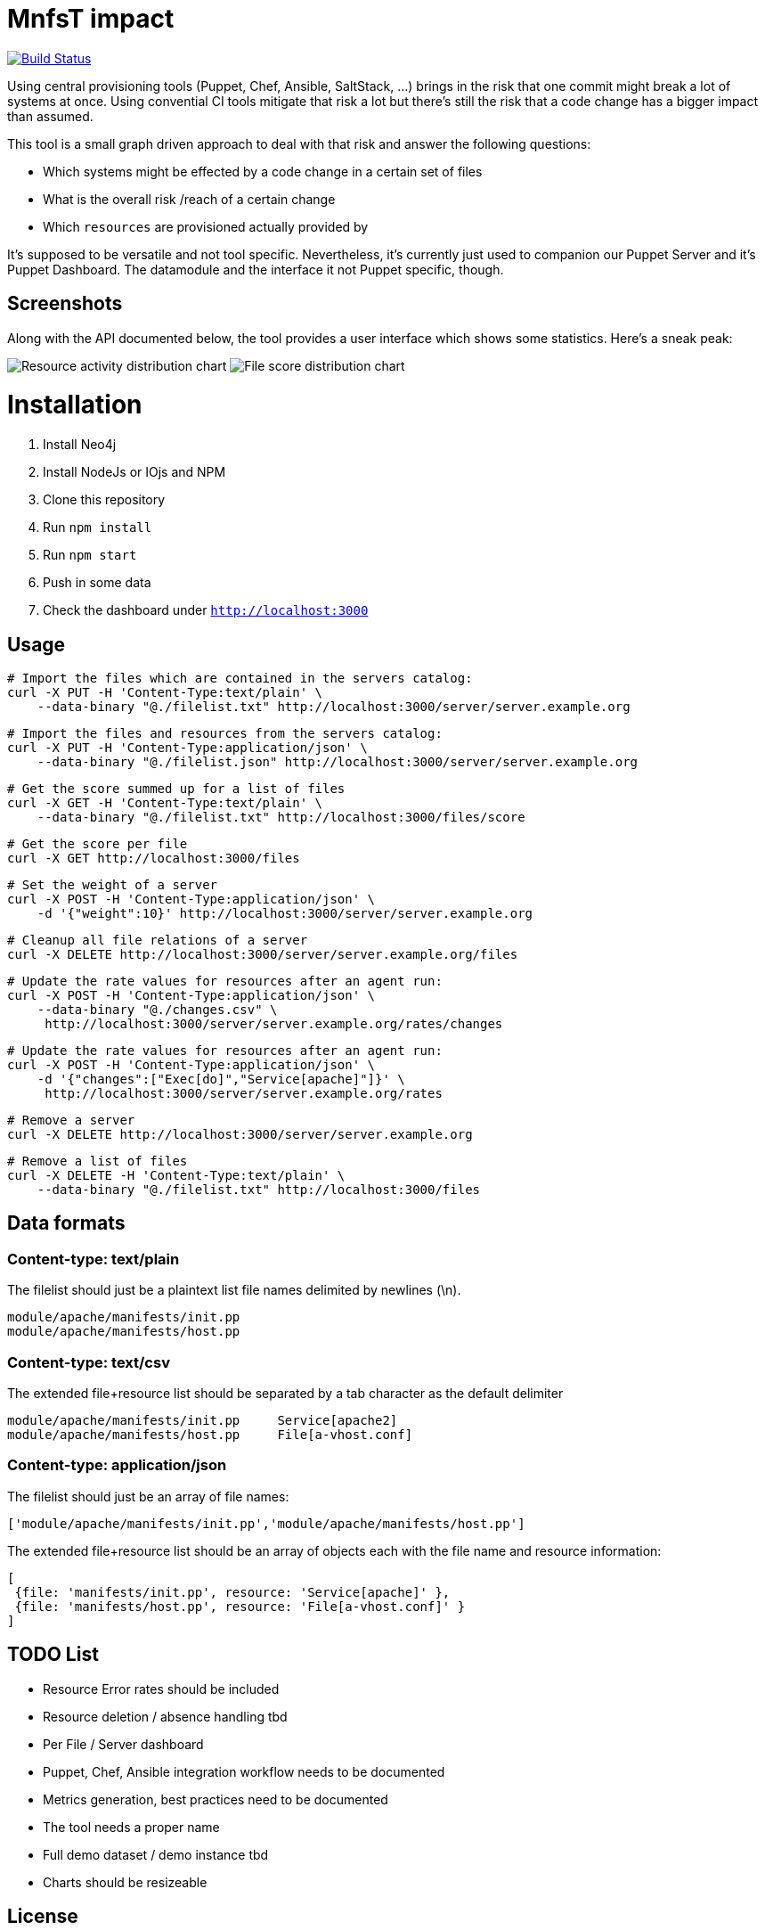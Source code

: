 
# MnfsT impact

image:https://travis-ci.org/tolleiv/mnfst-neo.svg?branch=master["Build Status", link="https://travis-ci.org/tolleiv/mnfst-neo"]

Using central provisioning tools (Puppet, Chef, Ansible, SaltStack, ...) brings in the risk that one commit might break a lot of systems at once. Using convential CI tools mitigate that risk a lot but there's still the risk that a code change has a bigger impact than assumed.

This tool is a small graph driven approach to deal with that risk and answer the following questions:

 * Which systems might be effected by a code change in a certain set of files
 * What is the overall risk /reach of a certain change
 * Which `resources` are provisioned actually provided by

It's supposed to be versatile and not tool specific. Nevertheless, it's currently just used to companion our Puppet Server and it's Puppet Dashboard. The datamodule and the interface it not Puppet specific, though.

## Screenshots

Along with the API documented below, the tool provides a user interface which shows some statistics. Here's a sneak peak:

image:https://gist.github.com/tolleiv/ae631eeff0a954cf3f29/raw/4f72780b8e38c389ab882b55a657894cb552bc1f/activity-distribution.png["Resource activity distribution chart"]
image:https://gist.github.com/tolleiv/ae631eeff0a954cf3f29/raw/e34c4f47175309fbb4a39309da539d7a67b6a261/file-score-distribution.png["File score distribution chart"]

# Installation

 1. Install Neo4j
 2. Install NodeJs or IOjs and NPM
 2. Clone this repository
 3. Run `npm install`
 4. Run `npm start`
 5. Push in some data
 6. Check the dashboard under `http://localhost:3000`

## Usage

     # Import the files which are contained in the servers catalog:
     curl -X PUT -H 'Content-Type:text/plain' \
         --data-binary "@./filelist.txt" http://localhost:3000/server/server.example.org

     # Import the files and resources from the servers catalog:
     curl -X PUT -H 'Content-Type:application/json' \
         --data-binary "@./filelist.json" http://localhost:3000/server/server.example.org

     # Get the score summed up for a list of files
     curl -X GET -H 'Content-Type:text/plain' \
         --data-binary "@./filelist.txt" http://localhost:3000/files/score

     # Get the score per file
     curl -X GET http://localhost:3000/files

     # Set the weight of a server
     curl -X POST -H 'Content-Type:application/json' \
         -d '{"weight":10}' http://localhost:3000/server/server.example.org

     # Cleanup all file relations of a server
     curl -X DELETE http://localhost:3000/server/server.example.org/files

     # Update the rate values for resources after an agent run:
     curl -X POST -H 'Content-Type:application/json' \
         --data-binary "@./changes.csv" \
          http://localhost:3000/server/server.example.org/rates/changes

     # Update the rate values for resources after an agent run:
     curl -X POST -H 'Content-Type:application/json' \
         -d '{"changes":["Exec[do]","Service[apache]"]}' \
          http://localhost:3000/server/server.example.org/rates

     # Remove a server
     curl -X DELETE http://localhost:3000/server/server.example.org

     # Remove a list of files
     curl -X DELETE -H 'Content-Type:text/plain' \
         --data-binary "@./filelist.txt" http://localhost:3000/files

## Data formats

### Content-type: text/plain

The filelist should just be a plaintext list file names delimited by newlines (\n).

     module/apache/manifests/init.pp
     module/apache/manifests/host.pp

### Content-type: text/csv

The extended file+resource list should be separated by a tab character as the default delimiter

     module/apache/manifests/init.pp     Service[apache2]
     module/apache/manifests/host.pp     File[a-vhost.conf]


### Content-type: application/json

The filelist should just be an array of file names:

    ['module/apache/manifests/init.pp','module/apache/manifests/host.pp']

The extended file+resource list should be an array of objects each with the file name and resource information:

    [
     {file: 'manifests/init.pp', resource: 'Service[apache]' },
     {file: 'manifests/host.pp', resource: 'File[a-vhost.conf]' }
    ]

## TODO List

 * Resource Error rates should be included
 * Resource deletion / absence handling tbd
 * Per File / Server dashboard
 * Puppet, Chef, Ansible integration workflow needs to be documented
 * Metrics generation, best practices need to be documented
 * The tool needs a proper name
 * Full demo dataset / demo instance tbd
 * Charts should be resizeable

## License

This is free and unencumbered software released into the public domain. See the UNLICENSE file or http://unlicense.org/ for more details.
